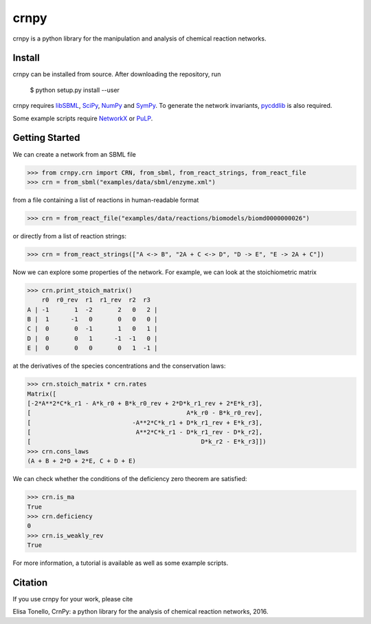 crnpy
=====

crnpy is a python library for the manipulation and analysis of chemical
reaction networks.

Install
-------

crnpy can be installed from source. After downloading the repository, run

      $ python setup.py install --user

crnpy requires
`libSBML <http://sbml.org/Software/libSBML>`_,
`SciPy <https://www.scipy.org/scipylib/index.html>`_,
`NumPy <http://www.numpy.org/>`_ and
`SymPy <http://www.sympy.org/en/index.html>`_.
To generate the network invariants, `pycddlib <http://pycddlib.readthedocs.io/en/latest/quickstart.html#installation>`_ is also required.

Some example scripts require `NetworkX <http://networkx.github.io/>`_ or `PuLP <http://pythonhosted.org/PuLP/>`_.

Getting Started
---------------

We can create a network from an SBML file

.. code:: python

      >>> from crnpy.crn import CRN, from_sbml, from_react_strings, from_react_file
      >>> crn = from_sbml("examples/data/sbml/enzyme.xml")

from a file containing a list of reactions in human-readable format

.. code:: python

      >>> crn = from_react_file("examples/data/reactions/biomodels/biomd0000000026")

or directly from a list of reaction strings:

.. code:: python

      >>> crn = from_react_strings(["A <-> B", "2A + C <-> D", "D -> E", "E -> 2A + C"])

Now we can explore some properties of the network. For example, we can
look at the stoichiometric matrix

.. code:: python

      >>> crn.print_stoich_matrix()
          r0  r0_rev  r1  r1_rev  r2  r3
      A | -1       1  -2       2   0   2 |
      B |  1      -1   0       0   0   0 |
      C |  0       0  -1       1   0   1 |
      D |  0       0   1      -1  -1   0 |
      E |  0       0   0       0   1  -1 |

at the derivatives of the species concentrations and the conservation laws:

.. code:: python

      >>> crn.stoich_matrix * crn.rates
      Matrix([
      [-2*A**2*C*k_r1 - A*k_r0 + B*k_r0_rev + 2*D*k_r1_rev + 2*E*k_r3],
      [                                           A*k_r0 - B*k_r0_rev],
      [                            -A**2*C*k_r1 + D*k_r1_rev + E*k_r3],
      [                             A**2*C*k_r1 - D*k_r1_rev - D*k_r2],
      [                                               D*k_r2 - E*k_r3]])
      >>> crn.cons_laws
      (A + B + 2*D + 2*E, C + D + E)

We can check whether the conditions of the deficiency zero theorem are
satisfied:

.. code:: python

      >>> crn.is_ma
      True
      >>> crn.deficiency
      0
      >>> crn.is_weakly_rev
      True

For more information, a tutorial is available as well as some
example scripts.


Citation
--------

If you use crnpy for your work, please cite

Elisa Tonello, CrnPy: a python library for the analysis of chemical reaction networks, 2016.
